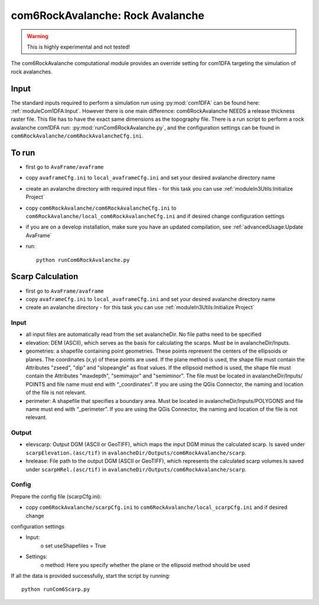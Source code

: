 com6RockAvalanche: Rock Avalanche
=================================

.. Warning:: This is highly experimental and not tested!

The com6RockAvalanche computational module provides an override setting for com1DFA targeting the simulation of rock
avalanches.

Input
-------

The standard inputs required to perform a simulation run using :py:mod:`com1DFA` 
can be found here: :ref:`moduleCom1DFA:Input`.
However there is one main difference: com6RockAvalanche NEEDS a release thickness raster file. This file has to have
the exact same dimensions as the topography file.
There is a run script to perform a rock avalanche com1DFA run: :py:mod:`runCom6RockAvalanche.py`,
and the configuration settings can be found in ``com6RockAvalanche/com6RockAvalancheCfg.ini``.

To run
------

* first go to ``AvaFrame/avaframe``
* copy ``avaframeCfg.ini`` to ``local_avaframeCfg.ini`` and set your desired avalanche directory name
* create an avalanche directory with required input files - for this task you can use :ref:`moduleIn3Utils:Initialize Project`
* copy ``com6RockAvalanche/com6RockAvalancheCfg.ini`` to ``com6RockAvalanche/local_com6RockAvalancheCfg.ini`` and if desired change configuration settings
* if you are on a develop installation, make sure you have an updated compilation, see :ref:`advancedUsage:Update AvaFrame`
* run:
  ::

    python runCom6RockAvalanche.py


Scarp Calculation
-----------------


* first go to ``AvaFrame/avaframe``
* copy ``avaframeCfg.ini`` to ``local_avaframeCfg.ini`` and set your desired avalanche directory name
* create an avalanche directory - for this task you can use :ref:`moduleIn3Utils:Initialize Project`

Input
~~~~~

* all input files are automatically read from the set avalancheDir. No file paths need to be specified
* elevation: DEM (ASCII), which serves as the basis for calculating the scarps. Must be in avalancheDir/Inputs.
* geometries: a shapefile containing point geometries. These points represent the centers of the ellipsoids or planes.
  The coordinates (x,y) of these points are used. If the plane method is used, the shape file must contain the
  Attributes "zseed", "dip" and "slopeangle" as float values. If the ellipsoid method is used, the shape file must
  contain the Attributes "maxdepth", "semimajor" and "semiminor". The file must be located in avalancheDir/Inputs/
  POINTS and file name must end with “_coordinates”. If you are using the QGis Connector, the naming and location of the
  file is not relevant.
* perimeter: A shapefile that specifies a boundary area. Must be located in avalancheDir/Inputs/POLYGONS and file name
  must end with “_perimeter”. If you are using the QGis Connector, the naming and location of the file is not relevant.

Output
~~~~~~

* elevscarp: Output DGM (ASCII or GeoTIFF), which maps the input DGM minus the calculated scarp. Is saved under
  ``scarpElevation.(asc/tif)`` in ``avalancheDir/Outputs/com6RockAvalanche/scarp``.
* hrelease: File path to the output DGM (ASCII or GeoTIFF), which represents the calculated scarp volumes.Is saved
  under ``scarpHRel.(asc/tif)`` in ``avalancheDir/Outputs/com6RockAvalanche/scarp``.

Config
~~~~~~

Prepare the config file (scarpCfg.ini):

* copy ``com6RockAvalanche/scarpCfg.ini`` to ``com6RockAvalanche/local_scarpCfg.ini`` and if desired change
configuration settings

* Input:
    o set useShapefiles = True
* Settings:
    o method: Here you specify whether the plane or the ellipsoid method should be used

If all the data is provided successfully, start the script by running::

    python runCom6Scarp.py